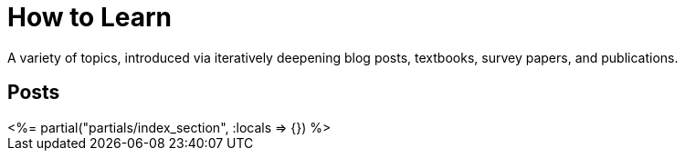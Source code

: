 = How to Learn
:page-date: 2023-03-20
:page-layout: index
:page-hidden: true

A variety of topics, introduced via iteratively deepening blog posts, textbooks, survey papers, and publications.

[.display-hidden]
== Posts

++++
<%= partial("partials/index_section", :locals => {}) %>
++++